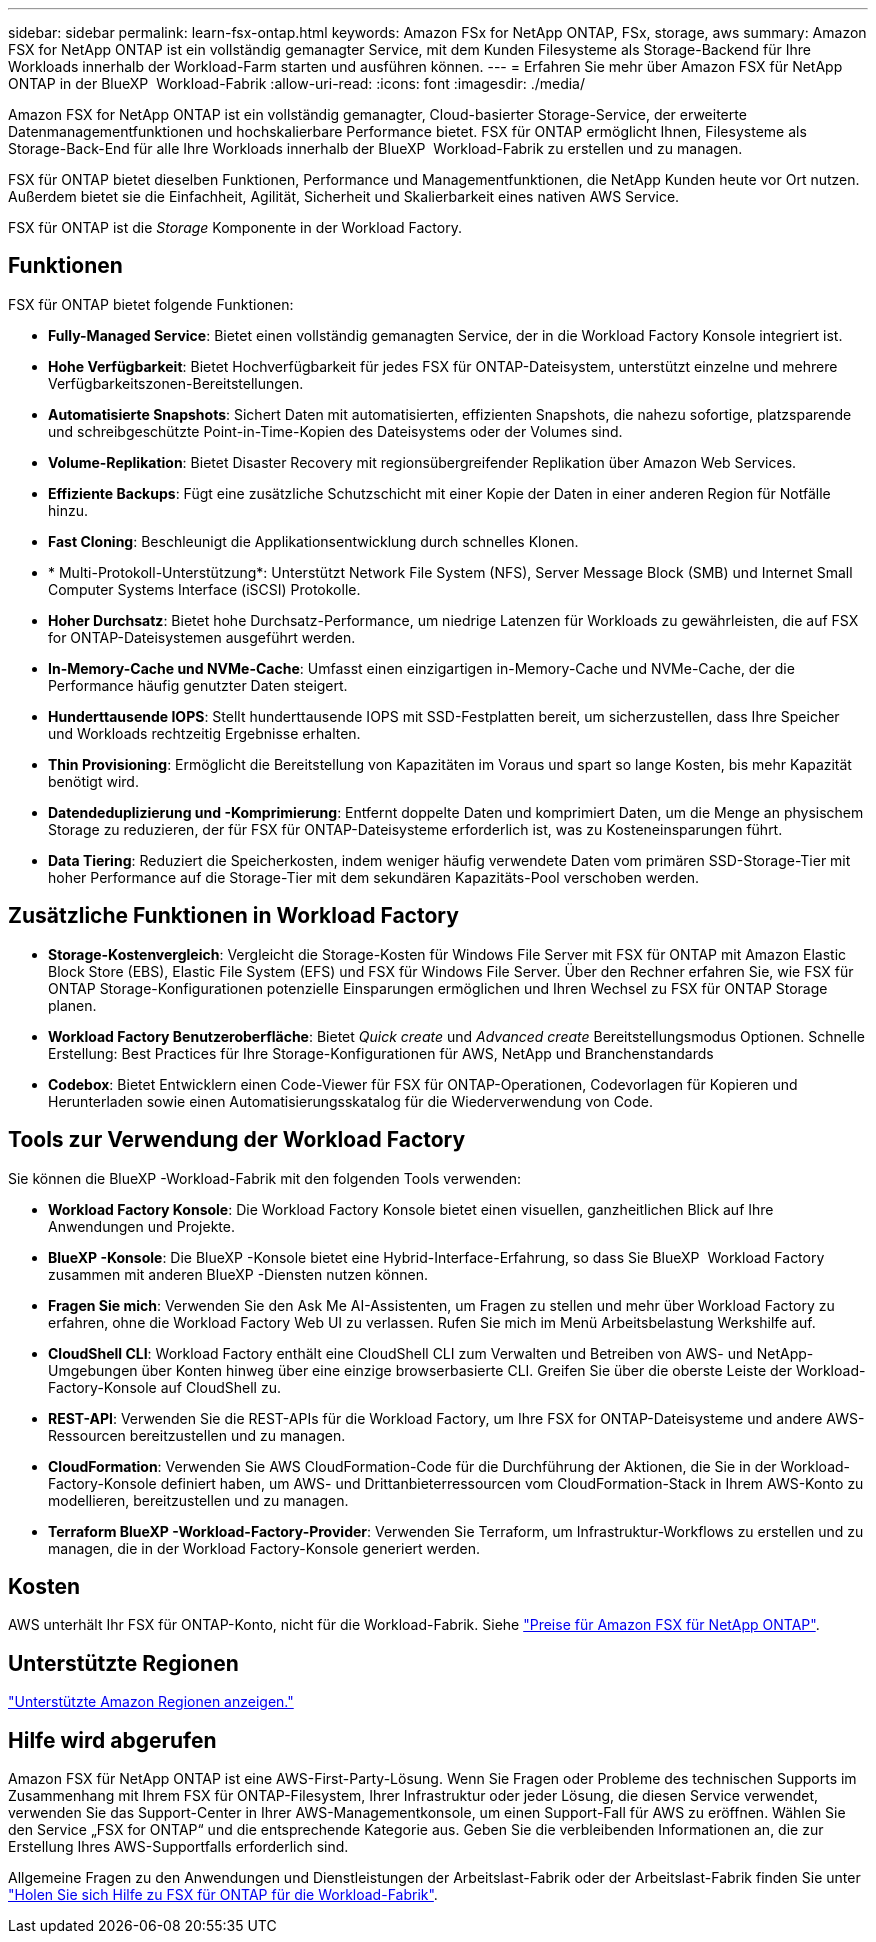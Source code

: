 ---
sidebar: sidebar 
permalink: learn-fsx-ontap.html 
keywords: Amazon FSx for NetApp ONTAP, FSx, storage, aws 
summary: Amazon FSX for NetApp ONTAP ist ein vollständig gemanagter Service, mit dem Kunden Filesysteme als Storage-Backend für Ihre Workloads innerhalb der Workload-Farm starten und ausführen können. 
---
= Erfahren Sie mehr über Amazon FSX für NetApp ONTAP in der BlueXP  Workload-Fabrik
:allow-uri-read: 
:icons: font
:imagesdir: ./media/


[role="lead"]
Amazon FSX for NetApp ONTAP ist ein vollständig gemanagter, Cloud-basierter Storage-Service, der erweiterte Datenmanagementfunktionen und hochskalierbare Performance bietet. FSX für ONTAP ermöglicht Ihnen, Filesysteme als Storage-Back-End für alle Ihre Workloads innerhalb der BlueXP  Workload-Fabrik zu erstellen und zu managen.

FSX für ONTAP bietet dieselben Funktionen, Performance und Managementfunktionen, die NetApp Kunden heute vor Ort nutzen. Außerdem bietet sie die Einfachheit, Agilität, Sicherheit und Skalierbarkeit eines nativen AWS Service.

FSX für ONTAP ist die _Storage_ Komponente in der Workload Factory.



== Funktionen

FSX für ONTAP bietet folgende Funktionen:

* *Fully-Managed Service*: Bietet einen vollständig gemanagten Service, der in die Workload Factory Konsole integriert ist.
* *Hohe Verfügbarkeit*: Bietet Hochverfügbarkeit für jedes FSX für ONTAP-Dateisystem, unterstützt einzelne und mehrere Verfügbarkeitszonen-Bereitstellungen.
* *Automatisierte Snapshots*: Sichert Daten mit automatisierten, effizienten Snapshots, die nahezu sofortige, platzsparende und schreibgeschützte Point-in-Time-Kopien des Dateisystems oder der Volumes sind.
* *Volume-Replikation*: Bietet Disaster Recovery mit regionsübergreifender Replikation über Amazon Web Services.
* *Effiziente Backups*: Fügt eine zusätzliche Schutzschicht mit einer Kopie der Daten in einer anderen Region für Notfälle hinzu.
* *Fast Cloning*: Beschleunigt die Applikationsentwicklung durch schnelles Klonen.
* * Multi-Protokoll-Unterstützung*: Unterstützt Network File System (NFS), Server Message Block (SMB) und Internet Small Computer Systems Interface (iSCSI) Protokolle.
* *Hoher Durchsatz*: Bietet hohe Durchsatz-Performance, um niedrige Latenzen für Workloads zu gewährleisten, die auf FSX for ONTAP-Dateisystemen ausgeführt werden.
* *In-Memory-Cache und NVMe-Cache*: Umfasst einen einzigartigen in-Memory-Cache und NVMe-Cache, der die Performance häufig genutzter Daten steigert.
* *Hunderttausende IOPS*: Stellt hunderttausende IOPS mit SSD-Festplatten bereit, um sicherzustellen, dass Ihre Speicher und Workloads rechtzeitig Ergebnisse erhalten.
* *Thin Provisioning*: Ermöglicht die Bereitstellung von Kapazitäten im Voraus und spart so lange Kosten, bis mehr Kapazität benötigt wird.
* *Datendeduplizierung und -Komprimierung*: Entfernt doppelte Daten und komprimiert Daten, um die Menge an physischem Storage zu reduzieren, der für FSX für ONTAP-Dateisysteme erforderlich ist, was zu Kosteneinsparungen führt.
* *Data Tiering*: Reduziert die Speicherkosten, indem weniger häufig verwendete Daten vom primären SSD-Storage-Tier mit hoher Performance auf die Storage-Tier mit dem sekundären Kapazitäts-Pool verschoben werden.




== Zusätzliche Funktionen in Workload Factory

* *Storage-Kostenvergleich*: Vergleicht die Storage-Kosten für Windows File Server mit FSX für ONTAP mit Amazon Elastic Block Store (EBS), Elastic File System (EFS) und FSX für Windows File Server. Über den Rechner erfahren Sie, wie FSX für ONTAP Storage-Konfigurationen potenzielle Einsparungen ermöglichen und Ihren Wechsel zu FSX für ONTAP Storage planen.
* *Workload Factory Benutzeroberfläche*: Bietet _Quick create_ und _Advanced create_ Bereitstellungsmodus Optionen. Schnelle Erstellung: Best Practices für Ihre Storage-Konfigurationen für AWS, NetApp und Branchenstandards
* *Codebox*: Bietet Entwicklern einen Code-Viewer für FSX für ONTAP-Operationen, Codevorlagen für Kopieren und Herunterladen sowie einen Automatisierungsskatalog für die Wiederverwendung von Code.




== Tools zur Verwendung der Workload Factory

Sie können die BlueXP -Workload-Fabrik mit den folgenden Tools verwenden:

* *Workload Factory Konsole*: Die Workload Factory Konsole bietet einen visuellen, ganzheitlichen Blick auf Ihre Anwendungen und Projekte.
* *BlueXP -Konsole*: Die BlueXP -Konsole bietet eine Hybrid-Interface-Erfahrung, so dass Sie BlueXP  Workload Factory zusammen mit anderen BlueXP -Diensten nutzen können.
* *Fragen Sie mich*: Verwenden Sie den Ask Me AI-Assistenten, um Fragen zu stellen und mehr über Workload Factory zu erfahren, ohne die Workload Factory Web UI zu verlassen. Rufen Sie mich im Menü Arbeitsbelastung Werkshilfe auf.
* *CloudShell CLI*: Workload Factory enthält eine CloudShell CLI zum Verwalten und Betreiben von AWS- und NetApp-Umgebungen über Konten hinweg über eine einzige browserbasierte CLI. Greifen Sie über die oberste Leiste der Workload-Factory-Konsole auf CloudShell zu.
* *REST-API*: Verwenden Sie die REST-APIs für die Workload Factory, um Ihre FSX for ONTAP-Dateisysteme und andere AWS-Ressourcen bereitzustellen und zu managen.
* *CloudFormation*: Verwenden Sie AWS CloudFormation-Code für die Durchführung der Aktionen, die Sie in der Workload-Factory-Konsole definiert haben, um AWS- und Drittanbieterressourcen vom CloudFormation-Stack in Ihrem AWS-Konto zu modellieren, bereitzustellen und zu managen.
* *Terraform BlueXP -Workload-Factory-Provider*: Verwenden Sie Terraform, um Infrastruktur-Workflows zu erstellen und zu managen, die in der Workload Factory-Konsole generiert werden.




== Kosten

AWS unterhält Ihr FSX für ONTAP-Konto, nicht für die Workload-Fabrik. Siehe link:https://docs.aws.amazon.com/fsx/latest/ONTAPGuide/what-is-fsx-ontap.html#pricing-for-fsx-ontap["Preise für Amazon FSX für NetApp ONTAP"^].



== Unterstützte Regionen

https://aws.amazon.com/about-aws/global-infrastructure/regional-product-services/["Unterstützte Amazon Regionen anzeigen."^]



== Hilfe wird abgerufen

Amazon FSX für NetApp ONTAP ist eine AWS-First-Party-Lösung. Wenn Sie Fragen oder Probleme des technischen Supports im Zusammenhang mit Ihrem FSX für ONTAP-Filesystem, Ihrer Infrastruktur oder jeder Lösung, die diesen Service verwendet, verwenden Sie das Support-Center in Ihrer AWS-Managementkonsole, um einen Support-Fall für AWS zu eröffnen. Wählen Sie den Service „FSX for ONTAP“ und die entsprechende Kategorie aus. Geben Sie die verbleibenden Informationen an, die zur Erstellung Ihres AWS-Supportfalls erforderlich sind.

Allgemeine Fragen zu den Anwendungen und Dienstleistungen der Arbeitslast-Fabrik oder der Arbeitslast-Fabrik finden Sie unter link:get-help.html["Holen Sie sich Hilfe zu FSX für ONTAP für die Workload-Fabrik"].
